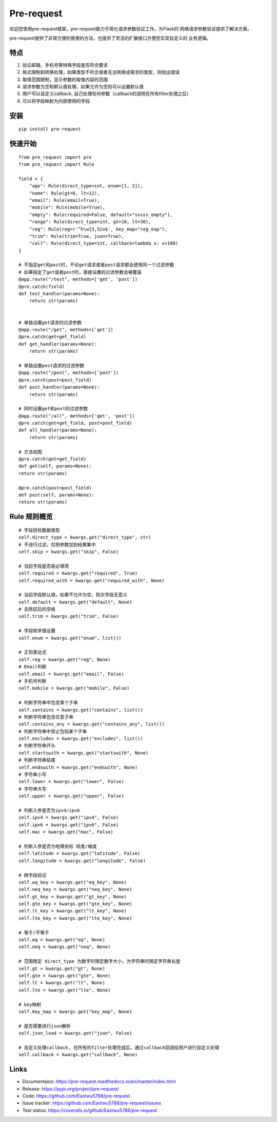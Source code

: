Pre-request
===========

.. image:: https://raw.githubusercontent.com/Eastwu5788/pre-request/master/docs/static/logo.jpg
   :align: center

..  image:: https://www.travis-ci.org/Eastwu5788/pre-request.svg?branch=master
    :target: https://www.travis-ci.org/Eastwu5788/pre-request

..  image:: https://coveralls.io/repos/github/Eastwu5788/pre-request/badge.svg?branch=master
    :target: https://coveralls.io/github/Eastwu5788/pre-request?branch=master

..  image:: https://img.shields.io/pypi/l/pre-request?color=brightgreen
    :alt: PyPI - License

..  image:: https://readthedocs.org/projects/pre-request/badge/?version=master
    :target: https://pre-request.readthedocs.io/en/master/?badge=master
    :alt: Documentation Status

..  image:: https://img.shields.io/pypi/v/pre-request?color=brightgreen
    :target: https://pypi.org/project/pre-request/
    :alt: PyPI


欢迎您使用pre-request框架，pre-request致力于简化请求参数验证工作。为Flask的
网络请求参数验证提供了解决方案。

pre-request提供了非常方便的使用的方法，也提供了灵活的扩展接口方便您实现自定义的
业务逻辑。

特点
----

1. 验证邮箱、手机号等特殊字段是否符合要求
2. 格式限制和转换处理，如果类型不符合或者无法转换成需求的类型，则抛出错误
3. 取值范围限制，显示参数的取值内容的范围
4. 请求参数为空和默认值处理，如果允许为空则可以设置默认值
5. 用户可以自定义callback, 自己处理任何参数（callback的调用在所有filter处理之后）
6. 可以将字段映射为内部使用的字段

安装
----

::

    pip install pre-request

快速开始
--------

::

    from pre_request import pre
    from pre_request import Rule

    field = {
        "age": Rule(direct_type=int, enum=[1, 2]),
        "name": Rule(gt=6, lt=12),
        "email": Rule(email=True),
        "mobile": Rule(mobile=True),
        "empty": Rule(required=False, default="sssss_empty"),
        "range": Rule(direct_type=int, gt=10, lt=30),
        "reg": Rule(reg=r'^h\w{3,5}o$', key_map="reg_exp"),
        "trim": Rule(trim=True, json=True),
        "call": Rule(direct_type=int, callback=lambda x: x+100)
    }

    # 不指定get和post时，不论get请求或者post请求都会使用同一个过滤参数
    # 如果指定了get或者post时，直接设置的过滤参数会被覆盖
    @app.route("/test", methods=['get', 'post'])
    @pre.catch(field)
    def test_handler(params=None):
        return str(params)


    # 单独设置get请求的过滤参数
    @app.route("/get", methods=['get'])
    @pre.catch(get=get_field)
    def get_handler(params=None):
        return str(params)

    # 单独设置post请求的过滤参数
    @app.route("/post", methods=['post'])
    @pre.catch(post=post_field)
    def post_handler(params=None):
        return str(params)

    # 同时设置get和post的过滤参数
    @app.route("/all", methods=['get', 'post'])
    @pre.catch(get=get_field, post=post_field)
    def all_handler(params=None):
        return str(params)

    # 方法视图
    @pre.catch(get=get_field)
    def get(self, params=None):
    return str(params)

    @pre.catch(post=post_field)
    def post(self, params=None):
    return str(params)

Rule 规则概览
----------------

::

    # 字段目标数据类型
    self.direct_type = kwargs.get("direct_type", str)
    # 不进行过滤，仅把参数加到结果集中
    self.skip = kwargs.get("skip", False)

    # 当前字段是否是必填项
    self.required = kwargs.get("required", True)
    self.required_with = kwargs.get("required_with", None)

    # 当前字段默认值，如果不允许为空，则次字段无意义
    self.default = kwargs.get("default", None)
    # 去除前后的空格
    self.trim = kwargs.get("trim", False)

    # 字段枚举值设置
    self.enum = kwargs.get("enum", list())

    # 正则表达式
    self.reg = kwargs.get("reg", None)
    # Email判断
    self.email = kwargs.get("email", False)
    # 手机号判断
    self.mobile = kwargs.get("mobile", False)

    # 判断字符串中包含某个子串
    self.contains = kwargs.get("contains", list())
    # 判断字符串包含任意子串
    self.contains_any = kwargs.get("contains_any", list())
    # 判断字符串中禁止包括某个子串
    self.excludes = kwargs.get("excludes", list())
    # 判断字符串开头
    self.startswith = kwargs.get("startswith", None)
    # 判断字符串结尾
    self.endswith = kwargs.get("endswith", None)
    # 字符串小写
    self.lower = kwargs.get("lower", False)
    # 字符串大写
    self.upper = kwargs.get("upper", False)

    # 判断入参是否为ipv4/ipv6
    self.ipv4 = kwargs.get("ipv4", False)
    self.ipv6 = kwargs.get("ipv6", False)
    self.mac = kwargs.get("mac", False)

    # 判断入参是否为地理坐标 经度/维度
    self.latitude = kwargs.get("latitude", False)
    self.longitude = kwargs.get("longitude", False)

    # 跨字段验证
    self.eq_key = kwargs.get("eq_key", None)
    self.neq_key = kwargs.get("neq_key", None)
    self.gt_key = kwargs.get("gt_key", None)
    self.gte_key = kwargs.get("gte_key", None)
    self.lt_key = kwargs.get("lt_key", None)
    self.lte_key = kwargs.get("lte_key", None)

    # 等于/不等于
    self.eq = kwargs.get("eq", None)
    self.neq = kwargs.get("neq", None)

    # 范围限定 direct_type 为数字时限定数字大小，为字符串时限定字符串长度
    self.gt = kwargs.get("gt", None)
    self.gte = kwargs.get("gte", None)
    self.lt = kwargs.get("lt", None)
    self.lte = kwargs.get("lte", None)

    # key映射
    self.key_map = kwargs.get("key_map", None)

    # 是否需要进行json解析
    self.json_load = kwargs.get("json", False)

    # 自定义处理callback, 在所有的filter处理完成后，通过callback回调给用户进行自定义处理
    self.callback = kwargs.get("callback", None)


Links
------------
* Documentaion: https://pre-request.readthedocs.io/en/master/index.html
* Release: https://pypi.org/project/pre-request/
* Code: https://github.com/Eastwu5788/pre-request
* Issue tracker: https://github.com/Eastwu5788/pre-request/issues
* Test status: https://coveralls.io/github/Eastwu5788/pre-request
